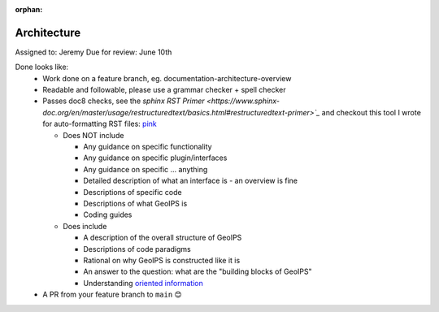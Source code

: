 :orphan:

Architecture
============

Assigned to: Jeremy
Due for review: June 10th

Done looks like:
 - Work done on a feature branch, eg. documentation-architecture-overview
 - Readable and followable, please use a grammar checker + spell checker
 - Passes doc8 checks, see the `sphinx RST Primer
   <https://www.sphinx-doc.org/en/master/usage/restructuredtext/basics.html#restructuredtext-primer>`_`
   and checkout this tool I wrote for auto-formatting RST files:
   `pink <https://github.com/biosafetylvl5/pinkrst/tree/main>`_

   - Does NOT include

     - Any guidance on specific functionality
     - Any guidance on specific plugin/interfaces
     - Any guidance on specific ... anything
     - Detailed description of what an interface is - an overview is fine
     - Descriptions of specific code
     - Descriptions of what GeoIPS is
     - Coding guides

   - Does include

     - A description of the overall structure of GeoIPS
     - Descriptions of code paradigms
     - Rational on why GeoIPS is constructed like it is
     - An answer to the question: what are the "building blocks of GeoIPS"
     - Understanding `oriented information <https://docs.divio.com/documentation-system/explanation/>`_

 - A PR from your feature branch to ``main`` 😊

